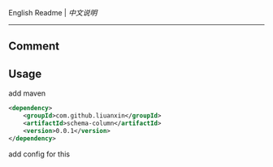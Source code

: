
English Readme | [[README-cn.org][中文说明]]

-----

** Comment


** Usage

add maven
#+BEGIN_SRC xml
<dependency>
    <groupId>com.github.liuanxin</groupId>
    <artifactId>schema-column</artifactId>
    <version>0.0.1</version>
</dependency>
#+END_SRC

add config for this

